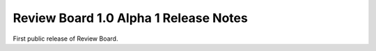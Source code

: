 ======================================
Review Board 1.0 Alpha 1 Release Notes
======================================


First public release of Review Board.
